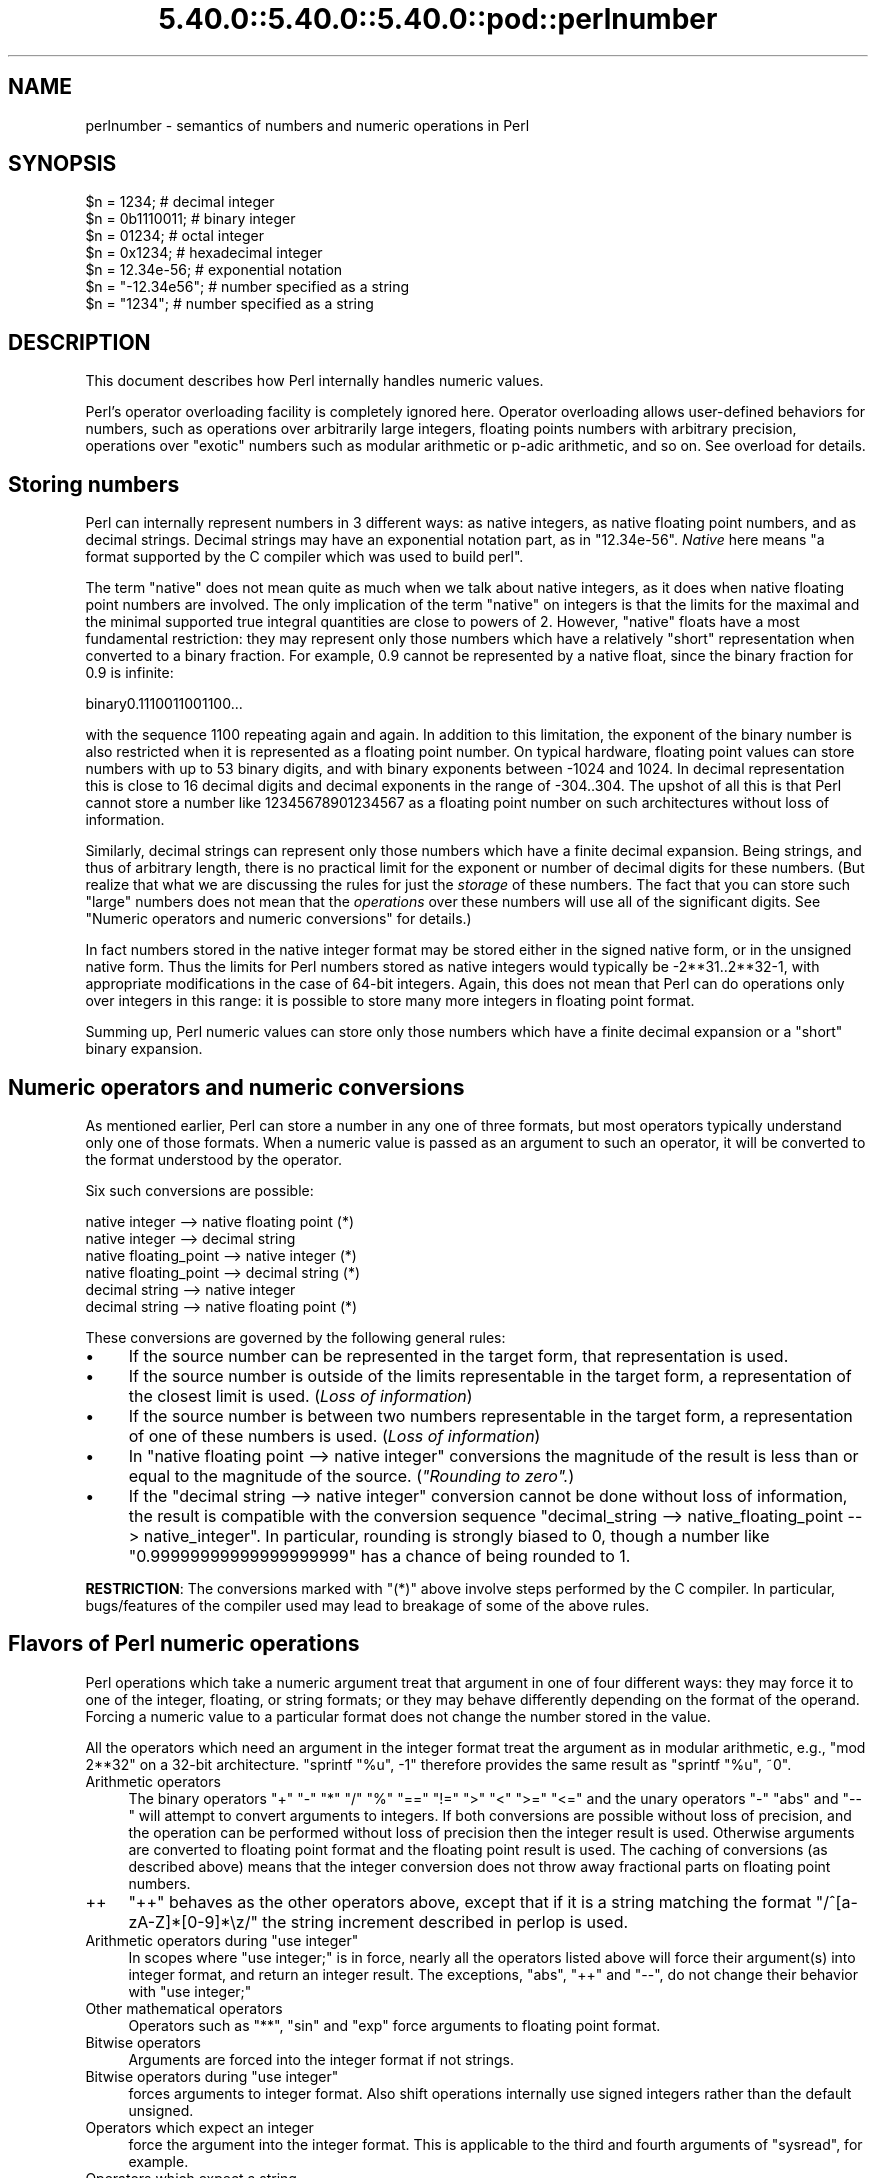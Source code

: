 .\" Automatically generated by Pod::Man 5.0102 (Pod::Simple 3.45)
.\"
.\" Standard preamble:
.\" ========================================================================
.de Sp \" Vertical space (when we can't use .PP)
.if t .sp .5v
.if n .sp
..
.de Vb \" Begin verbatim text
.ft CW
.nf
.ne \\$1
..
.de Ve \" End verbatim text
.ft R
.fi
..
.\" \*(C` and \*(C' are quotes in nroff, nothing in troff, for use with C<>.
.ie n \{\
.    ds C` ""
.    ds C' ""
'br\}
.el\{\
.    ds C`
.    ds C'
'br\}
.\"
.\" Escape single quotes in literal strings from groff's Unicode transform.
.ie \n(.g .ds Aq \(aq
.el       .ds Aq '
.\"
.\" If the F register is >0, we'll generate index entries on stderr for
.\" titles (.TH), headers (.SH), subsections (.SS), items (.Ip), and index
.\" entries marked with X<> in POD.  Of course, you'll have to process the
.\" output yourself in some meaningful fashion.
.\"
.\" Avoid warning from groff about undefined register 'F'.
.de IX
..
.nr rF 0
.if \n(.g .if rF .nr rF 1
.if (\n(rF:(\n(.g==0)) \{\
.    if \nF \{\
.        de IX
.        tm Index:\\$1\t\\n%\t"\\$2"
..
.        if !\nF==2 \{\
.            nr % 0
.            nr F 2
.        \}
.    \}
.\}
.rr rF
.\" ========================================================================
.\"
.IX Title "5.40.0::5.40.0::5.40.0::pod::perlnumber 3"
.TH 5.40.0::5.40.0::5.40.0::pod::perlnumber 3 2024-12-13 "perl v5.40.0" "Perl Programmers Reference Guide"
.\" For nroff, turn off justification.  Always turn off hyphenation; it makes
.\" way too many mistakes in technical documents.
.if n .ad l
.nh
.SH NAME
perlnumber \- semantics of numbers and numeric operations in Perl
.SH SYNOPSIS
.IX Header "SYNOPSIS"
.Vb 7
\&    $n = 1234;              # decimal integer
\&    $n = 0b1110011;         # binary integer
\&    $n = 01234;             # octal integer
\&    $n = 0x1234;            # hexadecimal integer
\&    $n = 12.34e\-56;         # exponential notation
\&    $n = "\-12.34e56";       # number specified as a string
\&    $n = "1234";            # number specified as a string
.Ve
.SH DESCRIPTION
.IX Header "DESCRIPTION"
This document describes how Perl internally handles numeric values.
.PP
Perl's operator overloading facility is completely ignored here.  Operator
overloading allows user-defined behaviors for numbers, such as operations
over arbitrarily large integers, floating points numbers with arbitrary
precision, operations over "exotic" numbers such as modular arithmetic or
p\-adic arithmetic, and so on.  See overload for details.
.SH "Storing numbers"
.IX Header "Storing numbers"
Perl can internally represent numbers in 3 different ways: as native
integers, as native floating point numbers, and as decimal strings.
Decimal strings may have an exponential notation part, as in \f(CW"12.34e\-56"\fR.
\&\fINative\fR here means "a format supported by the C compiler which was used
to build perl".
.PP
The term "native" does not mean quite as much when we talk about native
integers, as it does when native floating point numbers are involved.
The only implication of the term "native" on integers is that the limits for
the maximal and the minimal supported true integral quantities are close to
powers of 2.  However, "native" floats have a most fundamental
restriction: they may represent only those numbers which have a relatively
"short" representation when converted to a binary fraction.  For example,
0.9 cannot be represented by a native float, since the binary fraction
for 0.9 is infinite:
.PP
.Vb 1
\&  binary0.1110011001100...
.Ve
.PP
with the sequence \f(CW1100\fR repeating again and again.  In addition to this
limitation,  the exponent of the binary number is also restricted when it
is represented as a floating point number.  On typical hardware, floating
point values can store numbers with up to 53 binary digits, and with binary
exponents between \-1024 and 1024.  In decimal representation this is close
to 16 decimal digits and decimal exponents in the range of \-304..304.
The upshot of all this is that Perl cannot store a number like
12345678901234567 as a floating point number on such architectures without
loss of information.
.PP
Similarly, decimal strings can represent only those numbers which have a
finite decimal expansion.  Being strings, and thus of arbitrary length, there
is no practical limit for the exponent or number of decimal digits for these
numbers.  (But realize that what we are discussing the rules for just the
\&\fIstorage\fR of these numbers.  The fact that you can store such "large" numbers
does not mean that the \fIoperations\fR over these numbers will use all
of the significant digits.
See "Numeric operators and numeric conversions" for details.)
.PP
In fact numbers stored in the native integer format may be stored either
in the signed native form, or in the unsigned native form.  Thus the limits
for Perl numbers stored as native integers would typically be \-2**31..2**32\-1,
with appropriate modifications in the case of 64\-bit integers.  Again, this
does not mean that Perl can do operations only over integers in this range:
it is possible to store many more integers in floating point format.
.PP
Summing up, Perl numeric values can store only those numbers which have
a finite decimal expansion or a "short" binary expansion.
.SH "Numeric operators and numeric conversions"
.IX Header "Numeric operators and numeric conversions"
As mentioned earlier, Perl can store a number in any one of three formats,
but most operators typically understand only one of those formats.  When
a numeric value is passed as an argument to such an operator, it will be
converted to the format understood by the operator.
.PP
Six such conversions are possible:
.PP
.Vb 6
\&  native integer        \-\-> native floating point       (*)
\&  native integer        \-\-> decimal string
\&  native floating_point \-\-> native integer              (*)
\&  native floating_point \-\-> decimal string              (*)
\&  decimal string        \-\-> native integer
\&  decimal string        \-\-> native floating point       (*)
.Ve
.PP
These conversions are governed by the following general rules:
.IP \(bu 4
If the source number can be represented in the target form, that
representation is used.
.IP \(bu 4
If the source number is outside of the limits representable in the target form,
a representation of the closest limit is used.  (\fILoss of information\fR)
.IP \(bu 4
If the source number is between two numbers representable in the target form,
a representation of one of these numbers is used.  (\fILoss of information\fR)
.IP \(bu 4
In \f(CW\*(C`native floating point \-\-> native integer\*(C'\fR conversions the magnitude
of the result is less than or equal to the magnitude of the source.
(\fI"Rounding to zero".\fR)
.IP \(bu 4
If the \f(CW\*(C`decimal string \-\-> native integer\*(C'\fR conversion cannot be done
without loss of information, the result is compatible with the conversion
sequence \f(CW\*(C`decimal_string \-\-> native_floating_point \-\-> native_integer\*(C'\fR.
In particular, rounding is strongly biased to 0, though a number like
\&\f(CW"0.99999999999999999999"\fR has a chance of being rounded to 1.
.PP
\&\fBRESTRICTION\fR: The conversions marked with \f(CW\*(C`(*)\*(C'\fR above involve steps
performed by the C compiler.  In particular, bugs/features of the compiler
used may lead to breakage of some of the above rules.
.SH "Flavors of Perl numeric operations"
.IX Header "Flavors of Perl numeric operations"
Perl operations which take a numeric argument treat that argument in one of
four different ways: they may force it to one of the integer, floating, or
string formats; or they may behave differently depending on the format of the
operand.  Forcing a numeric value to a particular format does not change the
number stored in the value.
.PP
All the operators which need an argument in the integer format treat the
argument as in modular arithmetic, e.g., \f(CW\*(C`mod 2**32\*(C'\fR on a 32\-bit
architecture.  \f(CW\*(C`sprintf "%u", \-1\*(C'\fR therefore provides the same result as
\&\f(CW\*(C`sprintf "%u", ~0\*(C'\fR.
.IP "Arithmetic operators" 4
.IX Item "Arithmetic operators"
The binary operators \f(CW\*(C`+\*(C'\fR \f(CW\*(C`\-\*(C'\fR \f(CW\*(C`*\*(C'\fR \f(CW\*(C`/\*(C'\fR \f(CW\*(C`%\*(C'\fR \f(CW\*(C`==\*(C'\fR \f(CW\*(C`!=\*(C'\fR \f(CW\*(C`>\*(C'\fR \f(CW\*(C`<\*(C'\fR
\&\f(CW\*(C`>=\*(C'\fR \f(CW\*(C`<=\*(C'\fR and the unary operators \f(CW\*(C`\-\*(C'\fR \f(CW\*(C`abs\*(C'\fR and \f(CW\*(C`\-\-\*(C'\fR will
attempt to convert arguments to integers.  If both conversions are possible
without loss of precision, and the operation can be performed without
loss of precision then the integer result is used.  Otherwise arguments are
converted to floating point format and the floating point result is used.
The caching of conversions (as described above) means that the integer
conversion does not throw away fractional parts on floating point numbers.
.IP ++ 4
\&\f(CW\*(C`++\*(C'\fR behaves as the other operators above, except that if it is a string
matching the format \f(CW\*(C`/^[a\-zA\-Z]*[0\-9]*\ez/\*(C'\fR the string increment described
in perlop is used.
.ie n .IP "Arithmetic operators during ""use integer""" 4
.el .IP "Arithmetic operators during \f(CWuse integer\fR" 4
.IX Item "Arithmetic operators during use integer"
In scopes where \f(CW\*(C`use integer;\*(C'\fR is in force, nearly all the operators listed
above will force their argument(s) into integer format, and return an integer
result.  The exceptions, \f(CW\*(C`abs\*(C'\fR, \f(CW\*(C`++\*(C'\fR and \f(CW\*(C`\-\-\*(C'\fR, do not change their
behavior with \f(CW\*(C`use integer;\*(C'\fR
.IP "Other mathematical operators" 4
.IX Item "Other mathematical operators"
Operators such as \f(CW\*(C`**\*(C'\fR, \f(CW\*(C`sin\*(C'\fR and \f(CW\*(C`exp\*(C'\fR force arguments to floating point
format.
.IP "Bitwise operators" 4
.IX Item "Bitwise operators"
Arguments are forced into the integer format if not strings.
.ie n .IP "Bitwise operators during ""use integer""" 4
.el .IP "Bitwise operators during \f(CWuse integer\fR" 4
.IX Item "Bitwise operators during use integer"
forces arguments to integer format. Also shift operations internally use
signed integers rather than the default unsigned.
.IP "Operators which expect an integer" 4
.IX Item "Operators which expect an integer"
force the argument into the integer format.  This is applicable
to the third and fourth arguments of \f(CW\*(C`sysread\*(C'\fR, for example.
.IP "Operators which expect a string" 4
.IX Item "Operators which expect a string"
force the argument into the string format.  For example, this is
applicable to \f(CW\*(C`printf "%s", $value\*(C'\fR.
.PP
Though forcing an argument into a particular form does not change the
stored number, Perl remembers the result of such conversions.  In
particular, though the first such conversion may be time-consuming,
repeated operations will not need to redo the conversion.
.SH AUTHOR
.IX Header "AUTHOR"
Ilya Zakharevich \f(CW\*(C`ilya@math.ohio\-state.edu\*(C'\fR
.PP
Editorial adjustments by Gurusamy Sarathy <gsar@ActiveState.com>
.PP
Updates for 5.8.0 by Nicholas Clark <nick@ccl4.org>
.SH "SEE ALSO"
.IX Header "SEE ALSO"
overload, perlop
